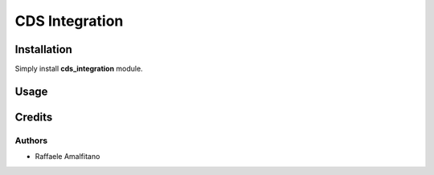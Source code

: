 ========================
CDS Integration
========================

Installation
==============
Simply install **cds_integration** module.

Usage
======

Credits
=========

Authors
~~~~~~~

* Raffaele Amalfitano